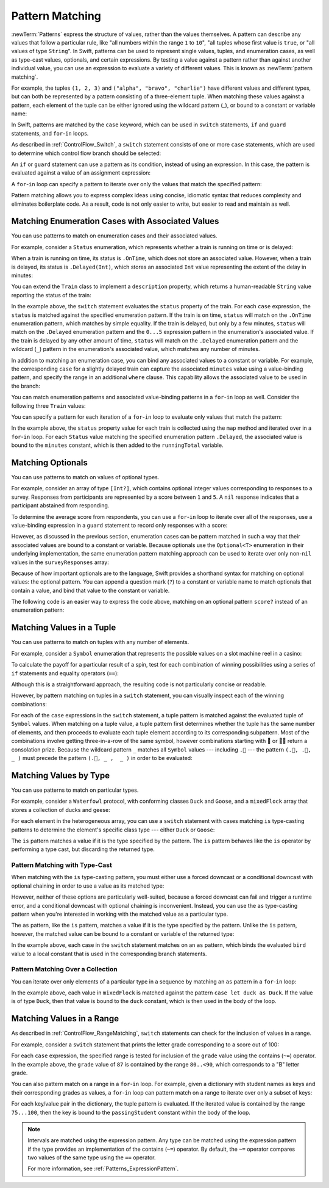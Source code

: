Pattern Matching
================

:newTerm:`Patterns` express the structure of values,
rather than the values themselves.
A pattern can describe any values that follow a particular rule, like
"all numbers within the range ``1`` to ``10``",
"all tuples whose first value is ``true``, or
"all values of type ``String``".
In Swift, patterns can be used to represent
single values, tuples, and enumeration cases, as well as
type-cast values, optionals, and certain expressions.
By testing a value against a pattern
rather than against another individual value,
you can use an expression to evaluate a variety of different values.
This is known as :newTerm:`pattern matching`.

For example,
the tuples ``(1, 2, 3)`` and ``("alpha", "bravo", "charlie")``
have different values and different types,
but can both be represented by a pattern consisting of a three-element tuple.
When matching these values against a pattern,
each element of the tuple can be either ignored using the wildcard pattern (`_`),
or bound to a constant or variable name:

.. testcode:: patternMatchingIntroduction

   -> let numbers = (1, 2, 3)
   << // numbers : (Int, Int, Int) = (1, 2, 3)
   -> if case (_, let second, _) = numbers {
         print(second)
      }
   <- 2
   ---
   -> let words = ("alpha", "bravo", "charlie")
   << // words : (String, String, String) = ("alpha", "bravo", "charlie")
   -> if case (_, let second, _) = numbers {
         print(second)
      }
   <- bravo

In Swift, patterns are matched by the ``case`` keyword,
which can be used in
``switch`` statements,
``if`` and ``guard`` statements,
and ``for``-``in`` loops.

As described in :ref:`ControlFlow_Switch`,
a ``switch`` statement consists of one or more ``case`` statements,
which are used to determine which control flow branch should be selected:

.. syntax-outline::

   switch <#value#> {
      case <#pattern#>:
         <#statements#>
   }

An ``if`` or ``guard`` statement can use a pattern as its condition,
instead of using an expression.
In this case, the pattern is evaluated against a value of an assignment expression:

.. syntax-outline::

   if case <#pattern#> = <#value#> {
      <#statements#>
   }

   guard case <#pattern#> = <#value#> else {
      <#statements#>
   }

A ``for``-``in`` loop can specify a pattern
to iterate over only the values that match the specified pattern:

.. syntax-outline::

   for case <#pattern#> in <#values#> {
      <#statements#>
   }

Pattern matching allows you to express complex ideas
using concise, idiomatic syntax
that reduces complexity and eliminates boilerplate code.
As a result, code is not only easier to write,
but easier to read and maintain as well.

Matching Enumeration Cases with Associated Values
-------------------------------------------------

You can use patterns to match on enumeration cases and their associated values.

For example,
consider a ``Status`` enumeration,
which represents whether a train is running on time or is delayed:

.. testcode:: patternMatchingEnumeration

   -> enum Status {
          case OnTime
          case Delayed(minutes: Int)
      }
   ---
   -> class Train {
         var status = Status.OnTime
      }

When a train is running on time,
its status is ``.OnTime``,
which does not store an associated value.
However, when a train is delayed,
its status is ``.Delayed(Int)``,
which stores an associated ``Int`` value
representing the extent of the delay in minutes:

.. testcode:: patternMatchingEnumeration

   -> let goodNews = Status.OnTime
   << // goodNews : Status = REPL.Status.OnTime
   -> let badNews = Status.Delayed(minutes: 90)
   << // badNews : Status = REPL.Status.Delayed(90)

You can extend the ``Train`` class to implement a ``description`` property,
which returns a human-readable ``String`` value reporting the status of the train:

.. testcode:: patternMatchingEnumeration

   -> extension Train {
         var description: String {
             switch status {
             case .OnTime:
                 return "On time"
             case .Delayed(minutes: 1...5):
                 return "Slight delay"
             case .Delayed(_):
                 return "Delayed"
             }
         }
      }

In the example above,
the ``switch`` statement evaluates the ``status`` property of the train.
For each ``case`` expression,
the ``status`` is matched against the specified enumeration pattern.
If the train is on time,
``status`` will match on the ``.OnTime`` enumeration pattern,
which matches by simple equality.
If the train is delayed, but only by a few minutes,
``status`` will match on the ``.Delayed`` enumeration pattern
and the ``0...5`` expression pattern in the enumeration's associated value.
If the train is delayed by any other amount of time,
``status`` will match on the ``.Delayed`` enumeration pattern
and the wildcard (``_``) pattern in the enumeration's associated value,
which matches any number of minutes.

In addition to matching an enumeration case,
you can bind any associated values to a constant or variable.
For example,
the corresponding ``case`` for a slightly delayed train
can capture the associated ``minutes`` value using a value-binding pattern,
and specify the range in an additional ``where`` clause.
This capability allows the associated value to be used in the branch:

.. testcode:: patternMatchingEnumeration

   >> let status = Status.OnTime
   << // status : Status = REPL.Status.OnTime
   >> do {
   >> switch status {
   -> case .Delayed(let minutes) where minutes >= 1 && minutes <= 5:
       return "Slight delay of \(minutes) min"
   >> default: return nil
   >> }
   >> }

You can match enumeration patterns and associated value-binding patterns
in a ``for``-``in`` loop as well.
Consider the following three ``Train`` values:

.. testcode:: patternMatchingEnumeration

   -> let wabashCannonball = Train()
   << // wabashCannonball : Train = REPL.Train
   >> print(wabashCannonball.description)
   << On time
   ---
   -> let polarExpress = Train()
      polarExpress.status = .Delayed(minutes: 4)
   << // polarExpress : Train = REPL.Train
   >> print(polarExpress.description)
   << Slight delay
   ---
   -> let darjeelingLimited = Train()
      darjeelingLimited.status = .Delayed(minutes: 20)
   << // darjeelingLimited : Train = REPL.Train
   >> print(darjeelingLimited.description)
   << Delayed
   ---
   -> let trains: [Train] = [wabashCannonball, polarExpress, darjeelingLimited]
   << // trains : [Train] = [REPL.Train, REPL.Train, REPL.Train]

You can specify a pattern for each iteration of a ``for``-``in`` loop
to evaluate only values that match the pattern:

.. testcode:: patternMatchingEnumeration

   -> var totalDelay = 0
   << // totalDelay : Int = 0
   -> for case let .Delayed(minutes) in trains.map({$0.status}) {
          totalDelay += minutes
      }
   -> print("Total delay: \(totalDelay) min")
   <- Total delay: 24 min

In the example above,
the ``status`` property value for each train
is collected using the ``map`` method
and iterated over in a ``for``-``in`` loop.
For each ``Status`` value matching the specified enumeration pattern ``.Delayed``,
the associated value is bound to the ``minutes`` constant,
which is then added to the ``runningTotal`` variable.

Matching Optionals
------------------

You can use patterns to match on values of optional types.

For example,
consider an array of type ``[Int?]``,
which contains optional integer values
corresponding to responses to a survey.
Responses from participants are represented by a score between ``1`` and ``5``.
A ``nil`` response indicates that a participant abstained from responding.

.. testcode:: patternMatchingOptional

   -> let surveyResponses: [Int?] = [nil, 4, 5, nil, 3, 5, 2, nil, 2]
   << // surveyResponses : [Int?] = [nil, Optional(4), Optional(5), nil, Optional(3), Optional(5), Optional(2), nil, Optional(2)]

To determine the average score from respondents,
you can use a ``for``-``in`` loop to iterate over all of the responses,
use a value-binding expression in a ``guard`` statement
to record only responses with a score:

.. testcode:: patternMatchingOptional

   -> var count = 0
   << // count : Int = 0
   -> var total = 0
   << // total : Int = 0
   ---
   -> for possibleScore in surveyResponses {
          guard let score = possibleScore else { continue }
          total += score
          ++count
      }
   -> let averageScore = Double(total) / Double(count)
   << // averageScore : Double = 3.5
   // 3.5

However, as discussed in the previous section,
enumeration cases can be pattern matched
in such a way that their associated values are bound to a constant or variable.
Because optionals use the ``Optional<T>`` enumeration
in their underlying implementation,
the same enumeration pattern matching approach can be used
to iterate over only non-``nil`` values in the ``surveyResponses`` array:

.. testcode:: patternMatchingOptional

   >> (total, count) = (0, 0)
   -> for case let .Some(score) in surveyResponses {
          total += score
          ++count
      }
   >> print(averageScore == Double(total) / Double(count))
   << true

Because of how important optionals are to the language,
Swift provides a shorthand syntax for matching on optional values:
the optional pattern.
You can append a question mark (``?``) to a constant or variable name
to match optionals that contain a value,
and bind that value to the constant or variable.

The following code is an easier way to express the code above,
matching on an optional pattern ``score?``
instead of an enumeration pattern:

.. testcode:: patternMatchingOptional

   >> (total, count) = (0, 0)
   -> for case let score? in surveyResponses {
          total += score
          ++count
      }
   >> print(averageScore == Double(total) / Double(count))
   << true

Matching Values in a Tuple
--------------------------

You can use patterns to match on tuples with any number of elements.

For example,
consider a ``Symbol`` enumeration that represents
the possible values on a slot machine reel in a casino:

.. testcode:: patternMatchingTuple

   -> enum Symbol {
          case 🍒, 🍊, 🍋, 🍇, 🍉, 🔔, 💰
      }

To calculate the payoff for a particular result of a spin,
test for each combination of winning possibilities
using a series of ``if`` statements and equality operators (``==``):

.. testcode:: patternMatchingTuple_Alternative

   >> enum Symbol { case 🍒, 🍊, 🍋, 🍇, 🍉, 🔔, 💰 }
   -> func payoff(firstReel: Symbol, _ secondReel: Symbol, _ thirdReel: Symbol) -> Int {
          if firstReel == .💰 && secondReel == .💰 && thirdReel == .💰 {
              return 100
          } else if firstReel == .🔔 && secondReel == .🔔 && thirdReel == .🔔 {
              return 50
          }
          // etc.
          else {
              return 0
          }
      }

Although this is a straightforward approach,
the resulting code is not particularly concise or readable.

However, by pattern matching on tuples in a ``switch`` statement,
you can visually inspect each of the winning combinations:

.. testcode:: patternMatchingTuple

   -> func payoff(firstReel: Symbol, _ secondReel: Symbol, _ thirdReel: Symbol) -> Int {
          switch (firstReel, secondReel, thirdReel) {
          case (.💰, .💰, .💰): return 100
          case (.🔔, .🔔, .🔔): return 50
          case (.🍉, .🍉, .🍉): return 30
          case (.🍇, .🍇, .🍇): return 25
          case (.🍋, .🍋, .🍋): return 20
          case (.🍊, .🍊, .🍊): return 15
          case (.🍒, .🍒, .🍒): return 10
          case (.🍒, .🍒,  _ ): return 5
          case (.🍒,  _ ,  _ ): return 2
          default:
              return 0
          }
      }

For each of the ``case`` expressions in the ``switch`` statement,
a tuple pattern is matched against the evaluated tuple of ``Symbol`` values.
When matching on a tuple value,
a tuple pattern first determines whether the tuple has the same number of elements,
and then proceeds to evaluate each tuple element
according to its corresponding subpattern.
Most of the combinations involve getting three-in-a-row of the same symbol,
however combinations starting with 🍒 or 🍒🍒 return a consolation prize.
Because the wildcard pattern ``_`` matches all ``Symbol`` values ---
including ``.🍒`` ---
the pattern ``(.🍒, .🍒,  _ )`` must precede the pattern ``(.🍒, _ ,  _ )``
in order to be evaluated:

.. TODO

   Even though most of the winning combinations are mutually exclusive ---
   that is, you cannot get three-in-a-row of 🍋
   while also getting three-in-a-row of 🍊 ---
   checking in order of highest-paying possibility ensures that
   the player always receives the best possible outcome.

.. testcode:: patternMatchingTuple

   -> let unluckySpin: (Symbol, Symbol, Symbol) = (.🍇, .🔔, .🍋)
   << // unluckySpin : (Symbol, Symbol, Symbol) = (REPL.Symbol.🍇, REPL.Symbol.🔔, REPL.Symbol.🍋)
   -> payoff(unluckySpin)
   <$ : Int = 0
   // 0
   ---
   -> let okSpin: (Symbol, Symbol, Symbol) = (.🍒, .🍒, .🍉)
   << // okSpin : (Symbol, Symbol, Symbol) = (REPL.Symbol.🍒, REPL.Symbol.🍒, REPL.Symbol.🍉)
   -> payoff(okSpin)
   <$ : Int = 5
   // 5
   ---
   -> let luckySpin: (Symbol, Symbol, Symbol) = (.💰, .💰, .💰)
   << // luckySpin : (Symbol, Symbol, Symbol) = (REPL.Symbol.💰, REPL.Symbol.💰, REPL.Symbol.💰)
   -> payoff(luckySpin)
   <$ : Int = 100
   // 100

Matching Values by Type
-----------------------

You can use patterns to match on particular types.

For example,
consider a ``Waterfowl`` protocol,
with conforming classes ``Duck`` and ``Goose``,
and a ``mixedFlock`` array that stores a collection of ducks and geese:

.. testcode:: patternMatchingType

   -> protocol Waterfowl {}
   ---
   -> class Duck: Waterfowl {
          func quack() {
              print("Quack!")
          }
      }
   ---
   -> class Goose: Waterfowl {
          func honk() {
              print("Honk!")
          }
      }
   ---
   -> let mixedFlock: [Waterfowl] = [Duck(), Duck(), Goose()]
   << // mixedFlock : [Waterfowl] = [REPL.Duck, REPL.Duck, REPL.Goose]

For each element in the heterogeneous array,
you can use a ``switch`` statement
with cases matching ``is`` type-casting patterns
to determine the element's specific class type ---
either ``Duck`` or ``Goose``:

.. testcode:: patternMatchingType

   -> for bird in mixedFlock {
          switch bird {
          case is Duck:
              print("Duck!")
          case is Goose:
              print("Goose!")
          default:
              continue
          }
      }
   <- Duck!
   <- Duck!
   <- Goose!

The ``is`` pattern matches a value if it is the type specified by the pattern.
The ``is`` pattern behaves like the ``is`` operator by performing a type cast,
but discarding the returned type.

Pattern Matching with Type-Cast
~~~~~~~~~~~~~~~~~~~~~~~~~~~~~~~

When matching with the ``is`` type-casting pattern,
you must either use a forced downcast
or a conditional downcast with optional chaining
in order to use a value as its matched type:

.. testcode:: patternMatchingType

   >> for bird in mixedFlock {
   >> switch bird {
   -> case is Duck:
         // forced downcast
         (bird as! Duck).quack()
      case is Goose:
         // conditional downcast with optional chaining
         (bird as? Goose)?.honk()
   >> default: continue
   >> }
   >> }
   << Quack!
   << Quack!
   << Honk!

However, neither of these options are particularly well-suited,
because a forced downcast can fail and trigger a runtime error,
and a conditional downcast with optional chaining is inconvenient.
Instead, you can use the ``as`` type-casting pattern
when you're interested in working with the matched value
as a particular type.

The ``as`` pattern, like the ``is`` pattern,
matches a value if it is the type specified by the pattern.
Unlike the ``is`` pattern, however,
the matched value can be bound to a constant or variable of the returned type:

.. testcode:: patternMatchingType

   -> for bird in mixedFlock {
          switch bird {
          case let duck as Duck:
              duck.quack()
          case let goose as Goose:
              goose.honk()
          default:
              continue
          }
      }
   <- Quack!
   <- Quack!
   <- Honk!

In the example above,
each case in the ``switch`` statement matches on an ``as`` pattern,
which binds the evaluated ``bird`` value to a local constant
that is used in the corresponding branch statements.

Pattern Matching Over a Collection
~~~~~~~~~~~~~~~~~~~~~~~~~~~~~~~~~~

You can iterate over only elements of a particular type in a sequence
by matching an ``as`` pattern in a ``for``-``in`` loop:

.. testcode:: patternMatchingType

   -> for case let duck as Duck in mixedFlock {
          duck.quack()
      }
   <- Quack!
   <- Quack!

In the example above,
each value in ``mixedFlock`` is matched against
the pattern ``case let duck as Duck``.
If the value is of type ``Duck``,
then that value is bound to the ``duck`` constant,
which is then used in the body of the loop.

Matching Values in a Range
--------------------------

As described in :ref:`ControlFlow_RangeMatching`,
``switch`` statements can check for the inclusion of values in a range.

For example,
consider a ``switch`` statement that prints
the letter grade corresponding to a score out of 100:

.. testcode:: patternMatchingRange

   -> let grade = 87
   << // grade : Int = 87
   -> switch grade {
         case 90...100:
            print("A - Excellent")
         case 80..<90:
            print("B - Satisfactory")
         case 70..<80:
            print("C - Mediocre")
         case 60..<70:
            print("D - Insufficient")
         default:
            print("F - Failure")
      }
   <- B - Satisfactory

For each ``case`` expression,
the specified range is tested for inclusion of the ``grade`` value
using the contains (``~=``) operator.
In the example above, the ``grade`` value of ``87``
is contained by the range ``80..<90``,
which corresponds to a "B" letter grade.

.. TODO

   .. testcode:: patternMatchingRange_Alternative

      >> let grade = 87
      << // grade : Int = 87
      -> if grade > 90 {
            print("A - Excellent")
         } else if grade > 80 {
            print("B - Excellent")
         } else if grade > 70 {
            print("C - Mediocre")
         } else if grade > 60 {
            print("D - Insufficient")
         } else {
            print("F - Failure")
         }
      <- B - Satisfactory

You can also pattern match on a range in a ``for``-``in`` loop.
For example,
given a dictionary with student names as keys
and their corresponding grades as values,
a ``for``-``in`` loop can pattern match on a range
to iterate over only a subset of keys:

.. testcode:: patternMatchingRange

   -> var grades: [String: Int] = [
         "Alexandra": 92,
         "Buddy": 87,
         "Christy": 76,
         "Duncan": 68
      ]
   << // grades : [String : Int] = ["Alexandra": 92, "Buddy": 87, "Christy": 76, "Duncan": 68]
   ---
   -> for case let (passingStudent, 75...100) in grades {
          print(passingStudent)
      }
   <- Alexandra
   <- Buddy
   <- Christy

For each key/value pair in the dictionary,
the tuple pattern is evaluated.
If the iterated value is contained by the range ``75...100``,
then the key is bound to the ``passingStudent`` constant
within the body of the loop.

.. note::

   Intervals are matched using the expression pattern.
   Any type can be matched using the expression pattern
   if the type provides an implementation of the contains (``~=``) operator.
   By default, the ``~=`` operator compares
   two values of the same type using the ``==`` operator.

   For more information, see :ref:`Patterns_ExpressionPattern`.
